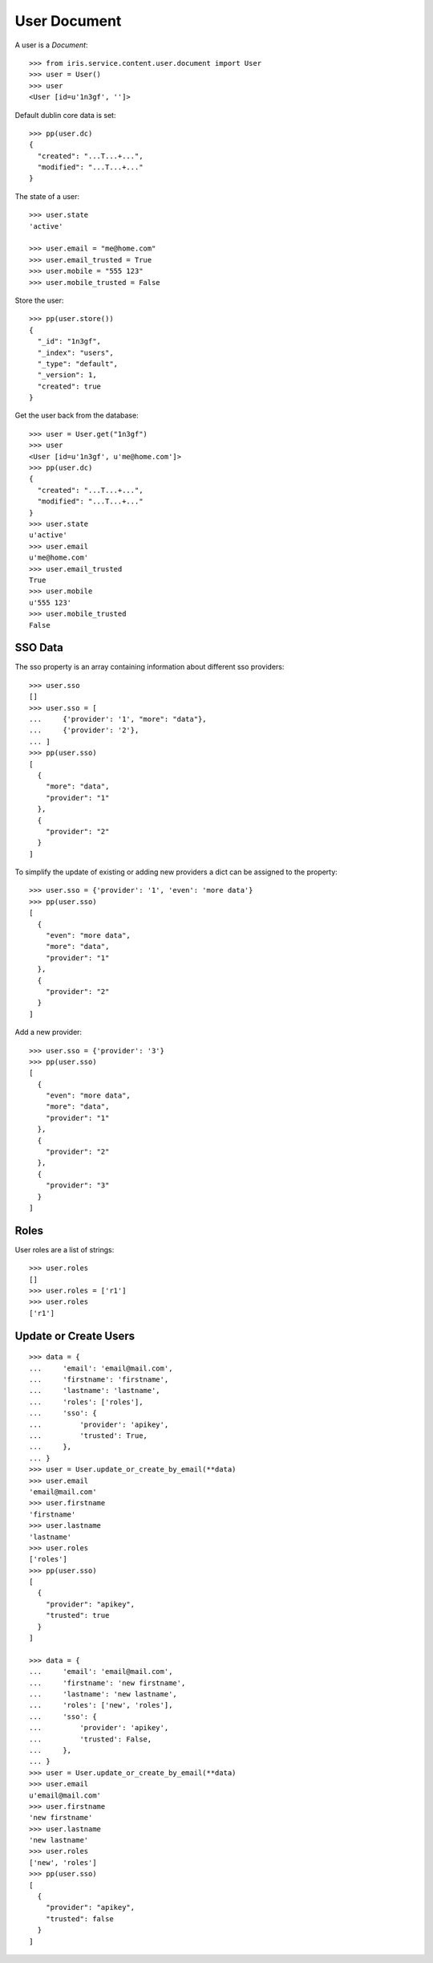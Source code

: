 =============
User Document
=============


A user is a `Document`::

    >>> from iris.service.content.user.document import User
    >>> user = User()
    >>> user
    <User [id=u'1n3gf', '']>

Default dublin core data is set::

    >>> pp(user.dc)
    {
      "created": "...T...+...",
      "modified": "...T...+..."
    }

The state of a user::

    >>> user.state
    'active'

    >>> user.email = "me@home.com"
    >>> user.email_trusted = True
    >>> user.mobile = "555 123"
    >>> user.mobile_trusted = False

Store the user::

    >>> pp(user.store())
    {
      "_id": "1n3gf",
      "_index": "users",
      "_type": "default",
      "_version": 1,
      "created": true
    }

Get the user back from the database::

    >>> user = User.get("1n3gf")
    >>> user
    <User [id=u'1n3gf', u'me@home.com']>
    >>> pp(user.dc)
    {
      "created": "...T...+...",
      "modified": "...T...+..."
    }
    >>> user.state
    u'active'
    >>> user.email
    u'me@home.com'
    >>> user.email_trusted
    True
    >>> user.mobile
    u'555 123'
    >>> user.mobile_trusted
    False


SSO Data
========

The sso property is an array containing information about different sso
providers::

    >>> user.sso
    []
    >>> user.sso = [
    ...     {'provider': '1', "more": "data"},
    ...     {'provider': '2'},
    ... ]
    >>> pp(user.sso)
    [
      {
        "more": "data",
        "provider": "1"
      },
      {
        "provider": "2"
      }
    ]

To simplify the update of existing or adding new providers a dict can be
assigned to the property::

    >>> user.sso = {'provider': '1', 'even': 'more data'}
    >>> pp(user.sso)
    [
      {
        "even": "more data",
        "more": "data",
        "provider": "1"
      },
      {
        "provider": "2"
      }
    ]

Add a new provider::

    >>> user.sso = {'provider': '3'}
    >>> pp(user.sso)
    [
      {
        "even": "more data",
        "more": "data",
        "provider": "1"
      },
      {
        "provider": "2"
      },
      {
        "provider": "3"
      }
    ]


Roles
=====

User roles are a list of strings::

    >>> user.roles
    []
    >>> user.roles = ['r1']
    >>> user.roles
    ['r1']


Update or Create Users
======================

::

    >>> data = {
    ...     'email': 'email@mail.com',
    ...     'firstname': 'firstname',
    ...     'lastname': 'lastname',
    ...     'roles': ['roles'],
    ...     'sso': {
    ...         'provider': 'apikey',
    ...         'trusted': True,
    ...     },
    ... }
    >>> user = User.update_or_create_by_email(**data)
    >>> user.email
    'email@mail.com'
    >>> user.firstname
    'firstname'
    >>> user.lastname
    'lastname'
    >>> user.roles
    ['roles']
    >>> pp(user.sso)
    [
      {
        "provider": "apikey",
        "trusted": true
      }
    ]

    >>> data = {
    ...     'email': 'email@mail.com',
    ...     'firstname': 'new firstname',
    ...     'lastname': 'new lastname',
    ...     'roles': ['new', 'roles'],
    ...     'sso': {
    ...         'provider': 'apikey',
    ...         'trusted': False,
    ...     },
    ... }
    >>> user = User.update_or_create_by_email(**data)
    >>> user.email
    u'email@mail.com'
    >>> user.firstname
    'new firstname'
    >>> user.lastname
    'new lastname'
    >>> user.roles
    ['new', 'roles']
    >>> pp(user.sso)
    [
      {
        "provider": "apikey",
        "trusted": false
      }
    ]

